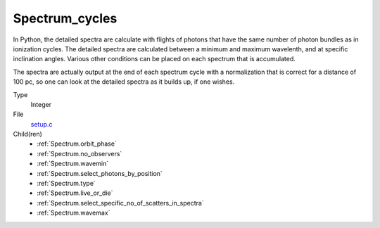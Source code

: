 Spectrum_cycles
===============

In Python, the detailed spectra are calculate with flights of photons that have
the same number of photon bundles as in ionization cycles. The detailed spectra
are calculated between a minimum and maximum wavelenth, and at specific inclination
angles. Various other conditions can be placed on each spectrum that is accumulated.

The spectra are actually output at the end of each spectrum cycle with a normalization
that is correct for a distance of 100 pc, so one can look at the detailed spectra as
it builds up, if one wishes.

Type
  Integer

File
  `setup.c <https://github.com/agnwinds/python/blob/master/source/setup.c>`_


Child(ren)
  * :ref:`Spectrum.orbit_phase`

  * :ref:`Spectrum.no_observers`

  * :ref:`Spectrum.wavemin`

  * :ref:`Spectrum.select_photons_by_position`

  * :ref:`Spectrum.type`

  * :ref:`Spectrum.live_or_die`

  * :ref:`Spectrum.select_specific_no_of_scatters_in_spectra`

  * :ref:`Spectrum.wavemax`

